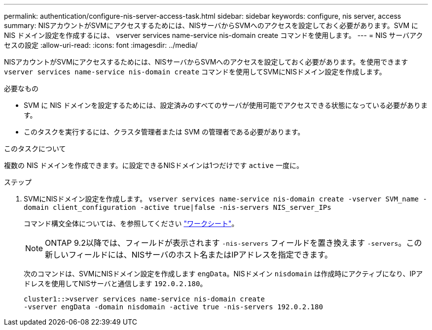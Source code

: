 ---
permalink: authentication/configure-nis-server-access-task.html 
sidebar: sidebar 
keywords: configure, nis server, access 
summary: NISアカウントがSVMにアクセスするためには、NISサーバからSVMへのアクセスを設定しておく必要があります。SVM に NIS ドメイン設定を作成するには、 vserver services name-service nis-domain create コマンドを使用します。 
---
= NIS サーバアクセスの設定
:allow-uri-read: 
:icons: font
:imagesdir: ../media/


[role="lead"]
NISアカウントがSVMにアクセスするためには、NISサーバからSVMへのアクセスを設定しておく必要があります。を使用できます `vserver services name-service nis-domain create` コマンドを使用してSVMにNISドメイン設定を作成します。

.必要なもの
* SVM に NIS ドメインを設定するためには、設定済みのすべてのサーバが使用可能でアクセスできる状態になっている必要があります。
* このタスクを実行するには、クラスタ管理者または SVM の管理者である必要があります。


.このタスクについて
複数の NIS ドメインを作成できます。に設定できるNISドメインは1つだけです `active` 一度に。

.ステップ
. SVMにNISドメイン設定を作成します。 `vserver services name-service nis-domain create -vserver SVM_name -domain client_configuration -active true|false -nis-servers NIS_server_IPs`
+
コマンド構文全体については、を参照してください link:config-worksheets-reference.html["ワークシート"]。

+
[NOTE]
====
ONTAP 9.2以降では、フィールドが表示されます `-nis-servers` フィールドを置き換えます `-servers`。この新しいフィールドには、NISサーバのホスト名またはIPアドレスを指定できます。

====
+
次のコマンドは、SVMにNISドメイン設定を作成します ``engData``。NISドメイン `nisdomain` は作成時にアクティブになり、IPアドレスを使用してNISサーバと通信します `192.0.2.180`。

+
[listing]
----
cluster1::>vserver services name-service nis-domain create
-vserver engData -domain nisdomain -active true -nis-servers 192.0.2.180
----

